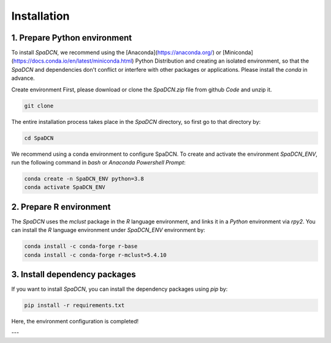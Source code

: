Installation
============
1. Prepare Python environment
---------------------
To install `SpaDCN`, we recommend using the [Anaconda](https://anaconda.org/) or [Miniconda](https://docs.conda.io/en/latest/miniconda.html) Python Distribution and creating an isolated environment, so that the `SpaDCN` and dependencies don't conflict or interfere with other packages or applications. Please install the `conda` in advance. 


Create environment 
First, please download or clone the `SpaDCN.zip` file from github `Code` and unzip it. 

.. code-block:: python

    git clone 


The entire installation process takes place in the `SpaDCN` directory, so first go to that directory by:

.. code-block:: python

    cd SpaDCN

We recommend using a conda environment to configure SpaDCN. To create and activate the environment `SpaDCN_ENV`, run the following command in `bash` or `Anaconda Powershell Prompt`:  

.. code-block:: python

    conda create -n SpaDCN_ENV python=3.8
    conda activate SpaDCN_ENV

2. Prepare R environment
---------------------
The `SpaDCN` uses the `mclust` package in the `R` language environment, and links it in a `Python` environment via `rpy2`. You can install the `R` language environment under `SpaDCN_ENV` environment by:

.. code-block:: python

    conda install -c conda-forge r-base
    conda install -c conda-forge r-mclust=5.4.10


3. Install dependency packages
---------------------
If you want to install `SpaDCN`, you can install the dependency packages using `pip` by:

.. code-block:: python

    pip install -r requirements.txt

Here, the environment configuration is completed!

---
